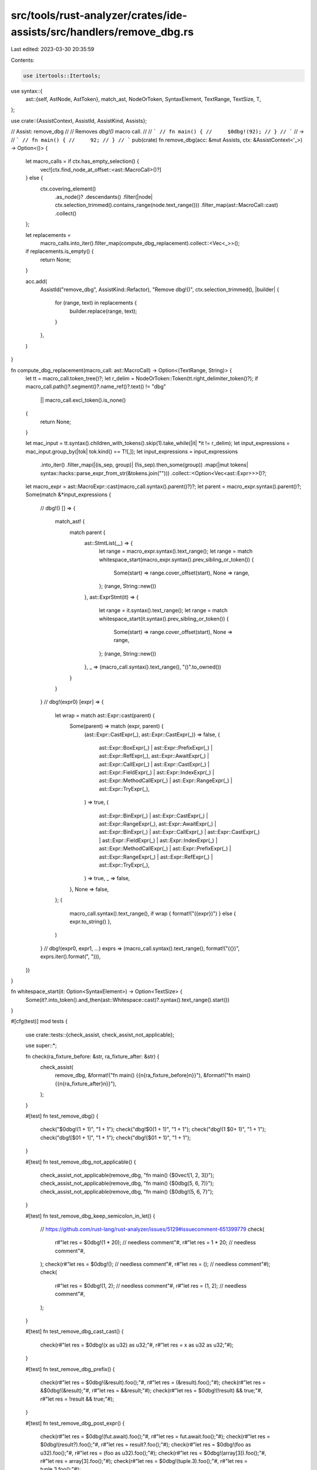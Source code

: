 src/tools/rust-analyzer/crates/ide-assists/src/handlers/remove_dbg.rs
=====================================================================

Last edited: 2023-03-30 20:35:59

Contents:

.. code-block:: rs

    use itertools::Itertools;
use syntax::{
    ast::{self, AstNode, AstToken},
    match_ast, NodeOrToken, SyntaxElement, TextRange, TextSize, T,
};

use crate::{AssistContext, AssistId, AssistKind, Assists};

// Assist: remove_dbg
//
// Removes `dbg!()` macro call.
//
// ```
// fn main() {
//     $0dbg!(92);
// }
// ```
// ->
// ```
// fn main() {
//     92;
// }
// ```
pub(crate) fn remove_dbg(acc: &mut Assists, ctx: &AssistContext<'_>) -> Option<()> {
    let macro_calls = if ctx.has_empty_selection() {
        vec![ctx.find_node_at_offset::<ast::MacroCall>()?]
    } else {
        ctx.covering_element()
            .as_node()?
            .descendants()
            .filter(|node| ctx.selection_trimmed().contains_range(node.text_range()))
            .filter_map(ast::MacroCall::cast)
            .collect()
    };

    let replacements =
        macro_calls.into_iter().filter_map(compute_dbg_replacement).collect::<Vec<_>>();
    if replacements.is_empty() {
        return None;
    }

    acc.add(
        AssistId("remove_dbg", AssistKind::Refactor),
        "Remove dbg!()",
        ctx.selection_trimmed(),
        |builder| {
            for (range, text) in replacements {
                builder.replace(range, text);
            }
        },
    )
}

fn compute_dbg_replacement(macro_call: ast::MacroCall) -> Option<(TextRange, String)> {
    let tt = macro_call.token_tree()?;
    let r_delim = NodeOrToken::Token(tt.right_delimiter_token()?);
    if macro_call.path()?.segment()?.name_ref()?.text() != "dbg"
        || macro_call.excl_token().is_none()
    {
        return None;
    }

    let mac_input = tt.syntax().children_with_tokens().skip(1).take_while(|it| *it != r_delim);
    let input_expressions = mac_input.group_by(|tok| tok.kind() == T![,]);
    let input_expressions = input_expressions
        .into_iter()
        .filter_map(|(is_sep, group)| (!is_sep).then_some(group))
        .map(|mut tokens| syntax::hacks::parse_expr_from_str(&tokens.join("")))
        .collect::<Option<Vec<ast::Expr>>>()?;

    let macro_expr = ast::MacroExpr::cast(macro_call.syntax().parent()?)?;
    let parent = macro_expr.syntax().parent()?;
    Some(match &*input_expressions {
        // dbg!()
        [] => {
            match_ast! {
                match parent {
                    ast::StmtList(__) => {
                        let range = macro_expr.syntax().text_range();
                        let range = match whitespace_start(macro_expr.syntax().prev_sibling_or_token()) {
                            Some(start) => range.cover_offset(start),
                            None => range,
                        };
                        (range, String::new())
                    },
                    ast::ExprStmt(it) => {
                        let range = it.syntax().text_range();
                        let range = match whitespace_start(it.syntax().prev_sibling_or_token()) {
                            Some(start) => range.cover_offset(start),
                            None => range,
                        };
                        (range, String::new())
                    },
                    _ => (macro_call.syntax().text_range(), "()".to_owned())
                }
            }
        }
        // dbg!(expr0)
        [expr] => {
            let wrap = match ast::Expr::cast(parent) {
                Some(parent) => match (expr, parent) {
                    (ast::Expr::CastExpr(_), ast::Expr::CastExpr(_)) => false,
                    (
                        ast::Expr::BoxExpr(_) | ast::Expr::PrefixExpr(_) | ast::Expr::RefExpr(_),
                        ast::Expr::AwaitExpr(_)
                        | ast::Expr::CallExpr(_)
                        | ast::Expr::CastExpr(_)
                        | ast::Expr::FieldExpr(_)
                        | ast::Expr::IndexExpr(_)
                        | ast::Expr::MethodCallExpr(_)
                        | ast::Expr::RangeExpr(_)
                        | ast::Expr::TryExpr(_),
                    ) => true,
                    (
                        ast::Expr::BinExpr(_) | ast::Expr::CastExpr(_) | ast::Expr::RangeExpr(_),
                        ast::Expr::AwaitExpr(_)
                        | ast::Expr::BinExpr(_)
                        | ast::Expr::CallExpr(_)
                        | ast::Expr::CastExpr(_)
                        | ast::Expr::FieldExpr(_)
                        | ast::Expr::IndexExpr(_)
                        | ast::Expr::MethodCallExpr(_)
                        | ast::Expr::PrefixExpr(_)
                        | ast::Expr::RangeExpr(_)
                        | ast::Expr::RefExpr(_)
                        | ast::Expr::TryExpr(_),
                    ) => true,
                    _ => false,
                },
                None => false,
            };
            (
                macro_call.syntax().text_range(),
                if wrap { format!("({expr})") } else { expr.to_string() },
            )
        }
        // dbg!(expr0, expr1, ...)
        exprs => (macro_call.syntax().text_range(), format!("({})", exprs.iter().format(", "))),
    })
}

fn whitespace_start(it: Option<SyntaxElement>) -> Option<TextSize> {
    Some(it?.into_token().and_then(ast::Whitespace::cast)?.syntax().text_range().start())
}

#[cfg(test)]
mod tests {
    use crate::tests::{check_assist, check_assist_not_applicable};

    use super::*;

    fn check(ra_fixture_before: &str, ra_fixture_after: &str) {
        check_assist(
            remove_dbg,
            &format!("fn main() {{\n{ra_fixture_before}\n}}"),
            &format!("fn main() {{\n{ra_fixture_after}\n}}"),
        );
    }

    #[test]
    fn test_remove_dbg() {
        check("$0dbg!(1 + 1)", "1 + 1");
        check("dbg!$0(1 + 1)", "1 + 1");
        check("dbg!(1 $0+ 1)", "1 + 1");
        check("dbg![$01 + 1]", "1 + 1");
        check("dbg!{$01 + 1}", "1 + 1");
    }

    #[test]
    fn test_remove_dbg_not_applicable() {
        check_assist_not_applicable(remove_dbg, "fn main() {$0vec![1, 2, 3]}");
        check_assist_not_applicable(remove_dbg, "fn main() {$0dbg(5, 6, 7)}");
        check_assist_not_applicable(remove_dbg, "fn main() {$0dbg!(5, 6, 7}");
    }

    #[test]
    fn test_remove_dbg_keep_semicolon_in_let() {
        // https://github.com/rust-lang/rust-analyzer/issues/5129#issuecomment-651399779
        check(
            r#"let res = $0dbg!(1 * 20); // needless comment"#,
            r#"let res = 1 * 20; // needless comment"#,
        );
        check(r#"let res = $0dbg!(); // needless comment"#, r#"let res = (); // needless comment"#);
        check(
            r#"let res = $0dbg!(1, 2); // needless comment"#,
            r#"let res = (1, 2); // needless comment"#,
        );
    }

    #[test]
    fn test_remove_dbg_cast_cast() {
        check(r#"let res = $0dbg!(x as u32) as u32;"#, r#"let res = x as u32 as u32;"#);
    }

    #[test]
    fn test_remove_dbg_prefix() {
        check(r#"let res = $0dbg!(&result).foo();"#, r#"let res = (&result).foo();"#);
        check(r#"let res = &$0dbg!(&result);"#, r#"let res = &&result;"#);
        check(r#"let res = $0dbg!(!result) && true;"#, r#"let res = !result && true;"#);
    }

    #[test]
    fn test_remove_dbg_post_expr() {
        check(r#"let res = $0dbg!(fut.await).foo();"#, r#"let res = fut.await.foo();"#);
        check(r#"let res = $0dbg!(result?).foo();"#, r#"let res = result?.foo();"#);
        check(r#"let res = $0dbg!(foo as u32).foo();"#, r#"let res = (foo as u32).foo();"#);
        check(r#"let res = $0dbg!(array[3]).foo();"#, r#"let res = array[3].foo();"#);
        check(r#"let res = $0dbg!(tuple.3).foo();"#, r#"let res = tuple.3.foo();"#);
    }

    #[test]
    fn test_remove_dbg_range_expr() {
        check(r#"let res = $0dbg!(foo..bar).foo();"#, r#"let res = (foo..bar).foo();"#);
        check(r#"let res = $0dbg!(foo..=bar).foo();"#, r#"let res = (foo..=bar).foo();"#);
    }

    #[test]
    fn test_remove_empty_dbg() {
        check_assist(remove_dbg, r#"fn foo() { $0dbg!(); }"#, r#"fn foo() { }"#);
        check_assist(
            remove_dbg,
            r#"
fn foo() {
    $0dbg!();
}
"#,
            r#"
fn foo() {
}
"#,
        );
        check_assist(
            remove_dbg,
            r#"
fn foo() {
    let test = $0dbg!();
}"#,
            r#"
fn foo() {
    let test = ();
}"#,
        );
        check_assist(
            remove_dbg,
            r#"
fn foo() {
    let t = {
        println!("Hello, world");
        $0dbg!()
    };
}"#,
            r#"
fn foo() {
    let t = {
        println!("Hello, world");
    };
}"#,
        );
    }

    #[test]
    fn test_remove_multi_dbg() {
        check(r#"$0dbg!(0, 1)"#, r#"(0, 1)"#);
        check(r#"$0dbg!(0, (1, 2))"#, r#"(0, (1, 2))"#);
    }

    #[test]
    fn test_range() {
        check(
            r#"
fn f() {
    dbg!(0) + $0dbg!(1);
    dbg!(())$0
}
"#,
            r#"
fn f() {
    dbg!(0) + 1;
    ()
}
"#,
        );
    }

    #[test]
    fn test_range_partial() {
        check_assist_not_applicable(remove_dbg, r#"$0dbg$0!(0)"#);
        check_assist_not_applicable(remove_dbg, r#"$0dbg!(0$0)"#);
    }
}


